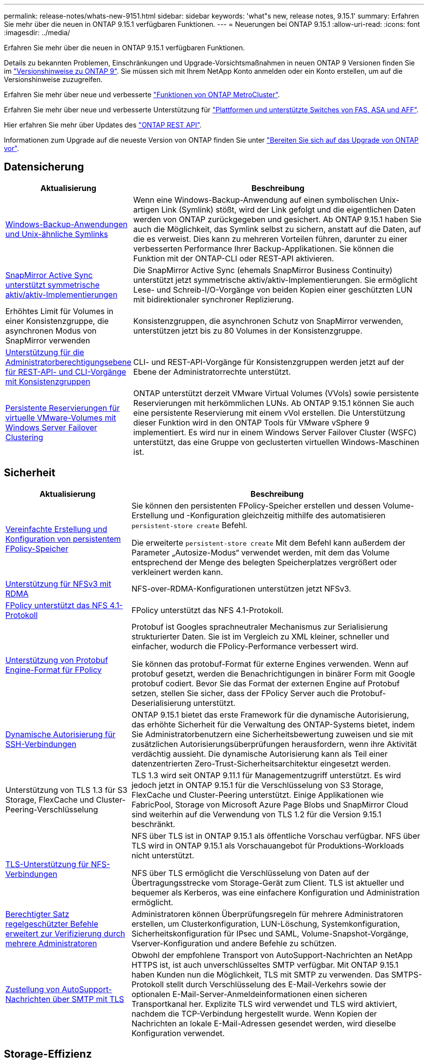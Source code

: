 ---
permalink: release-notes/whats-new-9151.html 
sidebar: sidebar 
keywords: 'what"s new, release notes, 9.15.1' 
summary: Erfahren Sie mehr über die neuen in ONTAP 9.15.1 verfügbaren Funktionen. 
---
= Neuerungen bei ONTAP 9.15.1
:allow-uri-read: 
:icons: font
:imagesdir: ../media/


[role="lead"]
Erfahren Sie mehr über die neuen in ONTAP 9.15.1 verfügbaren Funktionen.

Details zu bekannten Problemen, Einschränkungen und Upgrade-Vorsichtsmaßnahmen in neuen ONTAP 9 Versionen finden Sie im https://library.netapp.com/ecm/ecm_download_file/ECMLP2492508["Versionshinweise zu ONTAP 9"^]. Sie müssen sich mit Ihrem NetApp Konto anmelden oder ein Konto erstellen, um auf die Versionshinweise zuzugreifen.

Erfahren Sie mehr über neue und verbesserte https://docs.netapp.com/us-en/ontap-metrocluster/releasenotes/mcc-new-features.html["Funktionen von ONTAP MetroCluster"^].

Erfahren Sie mehr über neue und verbesserte Unterstützung für https://docs.netapp.com/us-en/ontap-systems/whats-new.html["Plattformen und unterstützte Switches von FAS, ASA und AFF"^].

Hier erfahren Sie mehr über Updates des https://docs.netapp.com/us-en/ontap-automation/whats_new.html["ONTAP REST API"^].

Informationen zum Upgrade auf die neueste Version von ONTAP finden Sie unter link:../upgrade/prepare.html["Bereiten Sie sich auf das Upgrade von ONTAP vor"].



== Datensicherung

[cols="30%,70%"]
|===
| Aktualisierung | Beschreibung 


 a| 
xref:../smb-admin/windows-backup-symlinks.html[Windows-Backup-Anwendungen und Unix-ähnliche Symlinks]
 a| 
Wenn eine Windows-Backup-Anwendung auf einen symbolischen Unix-artigen Link (Symlink) stößt, wird der Link gefolgt und die eigentlichen Daten werden von ONTAP zurückgegeben und gesichert. Ab ONTAP 9.15.1 haben Sie auch die Möglichkeit, das Symlink selbst zu sichern, anstatt auf die Daten, auf die es verweist. Dies kann zu mehreren Vorteilen führen, darunter zu einer verbesserten Performance Ihrer Backup-Applikationen. Sie können die Funktion mit der ONTAP-CLI oder REST-API aktivieren.



 a| 
xref:../snapmirror-active-sync/index.html[SnapMirror Active Sync unterstützt symmetrische aktiv/aktiv-Implementierungen]
 a| 
Die SnapMirror Active Sync (ehemals SnapMirror Business Continuity) unterstützt jetzt symmetrische aktiv/aktiv-Implementierungen. Sie ermöglicht Lese- und Schreib-I/O-Vorgänge von beiden Kopien einer geschützten LUN mit bidirektionaler synchroner Replizierung.



 a| 
Erhöhtes Limit für Volumes in einer Konsistenzgruppe, die asynchronen Modus von SnapMirror verwenden
 a| 
Konsistenzgruppen, die asynchronen Schutz von SnapMirror verwenden, unterstützen jetzt bis zu 80 Volumes in der Konsistenzgruppe.



 a| 
xref:../consistency-groups/configure-task.html[Unterstützung für die Administratorberechtigungsebene für REST-API- und CLI-Vorgänge mit Konsistenzgruppen]
 a| 
CLI- und REST-API-Vorgänge für Konsistenzgruppen werden jetzt auf der Ebene der Administratorrechte unterstützt.



 a| 
xref:../concepts/ontap-and-vmware.html[Persistente Reservierungen für virtuelle VMware-Volumes mit Windows Server Failover Clustering]
 a| 
ONTAP unterstützt derzeit VMware Virtual Volumes (VVols) sowie persistente Reservierungen mit herkömmlichen LUNs. Ab ONTAP 9.15.1 können Sie auch eine persistente Reservierung mit einem vVol erstellen. Die Unterstützung dieser Funktion wird in den ONTAP Tools für VMware vSphere 9 implementiert. Es wird nur in einem Windows Server Failover Cluster (WSFC) unterstützt, das eine Gruppe von geclusterten virtuellen Windows-Maschinen ist.

|===


== Sicherheit

[cols="30%,70%"]
|===
| Aktualisierung | Beschreibung 


 a| 
xref:../nas-audit/create-persistent-stores.html[Vereinfachte Erstellung und Konfiguration von persistentem FPolicy-Speicher]
 a| 
Sie können den persistenten FPolicy-Speicher erstellen und dessen Volume-Erstellung und -Konfiguration gleichzeitig mithilfe des automatisieren `persistent-store create` Befehl.

Die erweiterte `persistent-store create` Mit dem Befehl kann außerdem der Parameter „Autosize-Modus“ verwendet werden, mit dem das Volume entsprechend der Menge des belegten Speicherplatzes vergrößert oder verkleinert werden kann.



 a| 
xref:../nfs-rdma/index.html[Unterstützung für NFSv3 mit RDMA]
 a| 
NFS-over-RDMA-Konfigurationen unterstützen jetzt NFSv3.



 a| 
xref:../nas-audit/supported-file-operation-filter-fpolicy-nfsv4-concept.html[FPolicy unterstützt das NFS 4.1-Protokoll]
 a| 
FPolicy unterstützt das NFS 4.1-Protokoll.



 a| 
xref:../nas-audit/plan-fpolicy-external-engine-config-concept.html[Unterstützung von Protobuf Engine-Format für FPolicy]
 a| 
Protobuf ist Googles sprachneutraler Mechanismus zur Serialisierung strukturierter Daten. Sie ist im Vergleich zu XML kleiner, schneller und einfacher, wodurch die FPolicy-Performance verbessert wird.

Sie können das protobuf-Format für externe Engines verwenden. Wenn auf protobuf gesetzt, werden die Benachrichtigungen in binärer Form mit Google protobuf codiert. Bevor Sie das Format der externen Engine auf Protobuf setzen, stellen Sie sicher, dass der FPolicy Server auch die Protobuf-Deserialisierung unterstützt.



 a| 
xref:../authentication/dynamic-authorization-overview.html[Dynamische Autorisierung für SSH-Verbindungen]
 a| 
ONTAP 9.15.1 bietet das erste Framework für die dynamische Autorisierung, das erhöhte Sicherheit für die Verwaltung des ONTAP-Systems bietet, indem Sie Administratorbenutzern eine Sicherheitsbewertung zuweisen und sie mit zusätzlichen Autorisierungsüberprüfungen herausfordern, wenn ihre Aktivität verdächtig aussieht.  Die dynamische Autorisierung kann als Teil einer datenzentrierten Zero-Trust-Sicherheitsarchitektur eingesetzt werden.



 a| 
Unterstützung von TLS 1.3 für S3 Storage, FlexCache und Cluster-Peering-Verschlüsselung
 a| 
TLS 1.3 wird seit ONTAP 9.11.1 für Managementzugriff unterstützt. Es wird jedoch jetzt in ONTAP 9.15.1 für die Verschlüsselung von S3 Storage, FlexCache und Cluster-Peering unterstützt. Einige Applikationen wie FabricPool, Storage von Microsoft Azure Page Blobs und SnapMirror Cloud sind weiterhin auf die Verwendung von TLS 1.2 für die Version 9.15.1 beschränkt.



 a| 
xref:../nfs-admin/tls-nfs-strong-security-concept.html[TLS-Unterstützung für NFS-Verbindungen]
 a| 
NFS über TLS ist in ONTAP 9.15.1 als öffentliche Vorschau verfügbar. NFS über TLS wird in ONTAP 9.15.1 als Vorschauangebot für Produktions-Workloads nicht unterstützt.

NFS über TLS ermöglicht die Verschlüsselung von Daten auf der Übertragungsstrecke vom Storage-Gerät zum Client. TLS ist aktueller und bequemer als Kerberos, was eine einfachere Konfiguration und Administration ermöglicht.



 a| 
xref:../multi-admin-verify/index.html#rule-protected-commands[Berechtigter Satz regelgeschützter Befehle erweitert zur Verifizierung durch mehrere Administratoren]
 a| 
Administratoren können Überprüfungsregeln für mehrere Administratoren erstellen, um Clusterkonfiguration, LUN-Löschung, Systemkonfiguration, Sicherheitskonfiguration für IPsec und SAML, Volume-Snapshot-Vorgänge, Vserver-Konfiguration und andere Befehle zu schützen.



 a| 
xref:../system-admin/requirements-autosupport-reference.html[Zustellung von AutoSupport-Nachrichten über SMTP mit TLS]
 a| 
Obwohl der empfohlene Transport von AutoSupport-Nachrichten an NetApp HTTPS ist, ist auch unverschlüsseltes SMTP verfügbar. Mit ONTAP 9.15.1 haben Kunden nun die Möglichkeit, TLS mit SMTP zu verwenden. Das SMTPS-Protokoll stellt durch Verschlüsselung des E-Mail-Verkehrs sowie der optionalen E-Mail-Server-Anmeldeinformationen einen sicheren Transportkanal her. Explizite TLS wird verwendet und TLS wird aktiviert, nachdem die TCP-Verbindung hergestellt wurde. Wenn Kopien der Nachrichten an lokale E-Mail-Adressen gesendet werden, wird dieselbe Konfiguration verwendet.

|===


== Storage-Effizienz

[cols="30%,70%"]
|===
| Aktualisierung | Beschreibung 


 a| 
xref:../volumes/determine-space-usage-volume-aggregate-concept.html[Änderungen an der Berichterstellung für Volume-Speicherplatzmetriken]
 a| 
Es wurden zwei neue Zähler eingeführt, die nur die verwendeten Metadaten anzeigen. Darüber hinaus wurden mehrere der vorhandenen Zähler angepasst, um die Metadaten zu entfernen und nur die Benutzerdaten anzuzeigen. Zusammen bieten diese Änderungen eine klarere Übersicht über die Metriken, die in die beiden Datentypen unterteilt sind. Kunden können diese Zähler für die Implementierung exaktere Chargeback-Modelle nutzen, indem sie die Metadaten vom Gesamtwert und nur unter Berücksichtigung der tatsächlichen Benutzerdaten Rabatte.



 a| 
xref:../concepts/builtin-storage-efficiency-concept.html[Storage-Effizienz mit CPU oder dediziertem Offload Processor]
 a| 
ONTAP bietet Storage-Effizienz und Data-Compaction auf den Plattformen AFF A70, AFF A90 und AFF A1K. Je nach Plattform wird die Komprimierung entweder mit der Haupt-CPU oder mit einem dedizierten Offload-Prozessor durchgeführt. Storage-Effizienz wird automatisch aktiviert und erfordert keine Konfiguration.

|===


== Verbesserungen beim Storage-Ressourcenmanagement

[cols="30%,70%"]
|===
| Aktualisierung | Beschreibung 


 a| 
xref:../flexcache-writeback/flexcache-writeback-enable-task.html[Unterstützung für FlexCache-Schreibzugriff]
 a| 
Wenn Write-Back auf dem Cache-Volume aktiviert ist, werden Schreibanforderungen an den lokalen Cache und nicht an das Ursprungs-Volume gesendet, wodurch eine bessere Performance für Edge-Computing-Umgebungen und Caches mit schreibintensiven Workloads erzielt wird.



 a| 
xref:../task_nas_file_system_analytics_enable.html[Performance-Verbesserung bei File-System-Analysen]
 a| 
ONTAP erzwingt, dass 5 bis 8 % der Kapazität eines Volumes bei der Aktivierung von Filesystem Analytics frei sein müssen, um potenzielle Performance-Probleme für Volumes und Filesystem-Analysen zu verringern.



 a| 
FlexClone Volumes Verschlüsselung
 a| 
Einem FlexClone Volume wird unabhängig vom Verschlüsselungsschlüssel des FlexVol Volumes (Host) ein dedizierter Verschlüsselungsschlüssel zugewiesen.

|===


== System Manager

[cols="30%,70%"]
|===
| Aktualisierung | Beschreibung 


 a| 
xref:../snaplock/commit-snapshot-copies-worm-concept.html[System Manager unterstützt das Konfigurieren von SnapLock Vault-Beziehungen]
 a| 
SnapLock Vault-Beziehungen können mit System Manager konfiguriert werden, wenn ONTAP 9.15.1 oder höher sowohl auf der Quelle als auch auf dem Ziel ausgeführt wird.



 a| 
xref:../task_cp_dashboard_tour.html[Performance-Verbesserungen beim Dashboard von System Manager]
 a| 
Die Informationen in der Dashboard-Ansicht „Systemzustand“, „Kapazität“, „Netzwerk“ und „Performance“ von System Manager enthalten umfassendere Beschreibungen und Verbesserungen der Performance-Metriken, mit denen Sie Latenz- oder Performance-Probleme identifizieren und beheben können.

|===


== Upgrade

[cols="30%,70%"]
|===
| Aktualisierung | Beschreibung 


 a| 
xref:../upgrade/automated-upgrade-task.html[Unterstützung von LIF-Migration zum HA-Partner-Node während automatisiertem, unterbrechungsfreiem Upgrade]
 a| 
Wenn die LIF-Migration zur anderen Batch-Gruppe während eines automatisierten unterbrechungsfreien Upgrades fehlschlägt, werden die LIFs auf den HA-Partner-Node in derselben Batch-Gruppe migriert.

|===